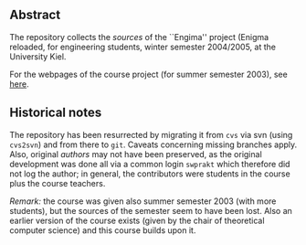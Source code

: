 ** Abstract


The repository collects the /sources/ of the ``Engima'' project (Enigma
reloaded, for engineering students, winter semester 2004/2005, at the
University Kiel.

For the webpages of the course project (for summer semester 2003), see
[[http://heim.ifi.uio.no/msteffen/teaching/softtech/ss03/swpraktikum-enigma/][here]].



** Historical notes

The repository has been resurrected by migrating it from ~cvs~ via svn
(using ~cvs2svn~) and from there to ~git~. Caveats concerning missing
branches apply.  Also, original /authors/ may not have been preserved, as
the original development was done all via a common login ~swprakt~ which
therefore did not log the author; in general, the contributors were
students in the course plus the course teachers.

/Remark:/ the course was given also summer semester 2003 (with more
students), but the sources of the semester seem to have been lost. Also an
earlier version of the course exists (given by the chair of theoretical
computer science) and this course builds upon it.





